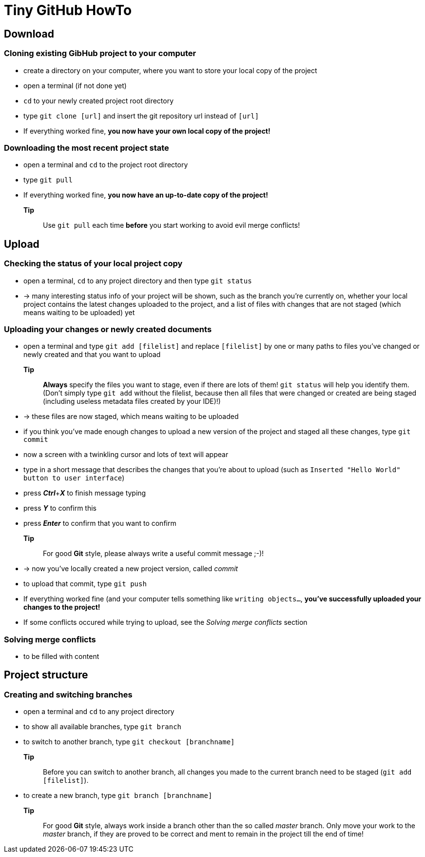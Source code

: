 = Tiny *GitHub* HowTo


== Download
=== Cloning existing *GibHub* project to your computer
- create a directory on your computer, where you want to store your local copy
 of the project
- open a terminal (if not done yet)
- `cd` to your newly created project root directory
- type `git clone [url]` and insert the git repository url instead of 
 `[url]`
- If everything worked fine, *you now have your own local copy of the project!*

=== Downloading the most recent project state
- open a terminal and `cd` to the project root directory
- type `git pull`
- If everything worked fine, *you now have an up-to-date copy of the project!*
*Tip*:: Use `git pull` each time *before* you start working to avoid evil
 merge conflicts!

== Upload 
=== Checking the status of your local project copy
- open a terminal, `cd` to any project directory and then type `git status`
- -> many interesting status info of your project will be shown, such as the
 branch you're currently on, whether your local project contains the latest 
 changes uploaded to the project, and a list of files with changes that are not
 staged (which means waiting to be uploaded) yet

=== Uploading your changes or newly created documents
- open a terminal and type `git add [filelist]` and replace `[filelist]` by one
 or many paths to files you've changed or newly created and that you want to
 upload
*Tip*:: *Always* specify the files you want to stage, even if there are lots of
 them! `git status` will help you identify them. (Don't simply type `git add`
 without the filelist, because then all files that were changed or created are 
 being staged (including useless metadata files created by your IDE)!)
- -> these files are now staged, which means waiting to be uploaded
- if you think you've made enough changes to upload a new version of the project
 and staged all these changes, type `git commit`
- now a screen with a twinkling cursor and lots of text will appear
- type in a short message that describes the changes that you're about to upload
 (such as `Inserted "Hello World" button to user interface`)
- press *__Ctrl__*+*__X__* to finish message typing
- press *__Y__* to confirm this
- press *__Enter__* to confirm that you want to confirm
*Tip*:: For good *Git* style, please always write a useful commit message ;-)!
- -> now you've locally created a new project version, called __commit__
- to upload that commit, type `git push`
- If everything worked fine (and your computer tells something like `writing 
 objects…`, *you've successfully uploaded your changes to the project!*
- If some conflicts occured while trying to upload, see the __Solving merge
 conflicts__ section

=== Solving merge conflicts
- to be filled with content

== Project structure
=== Creating and switching branches
- open a terminal and `cd` to any project directory
- to show all available branches, type `git branch`
- to switch to another branch, type `git checkout [branchname]`
*Tip*:: Before you can switch to another branch, all changes you made to the
 current branch need to be staged (`git add [filelist]`).
- to create a new branch, type `git branch [branchname]`
*Tip*:: For good *Git* style, always work inside a branch other than the so 
 called __master__ branch. Only move your work to the __master__ branch, if they
 are proved to be correct and ment to remain in the project till the end of
 time!
